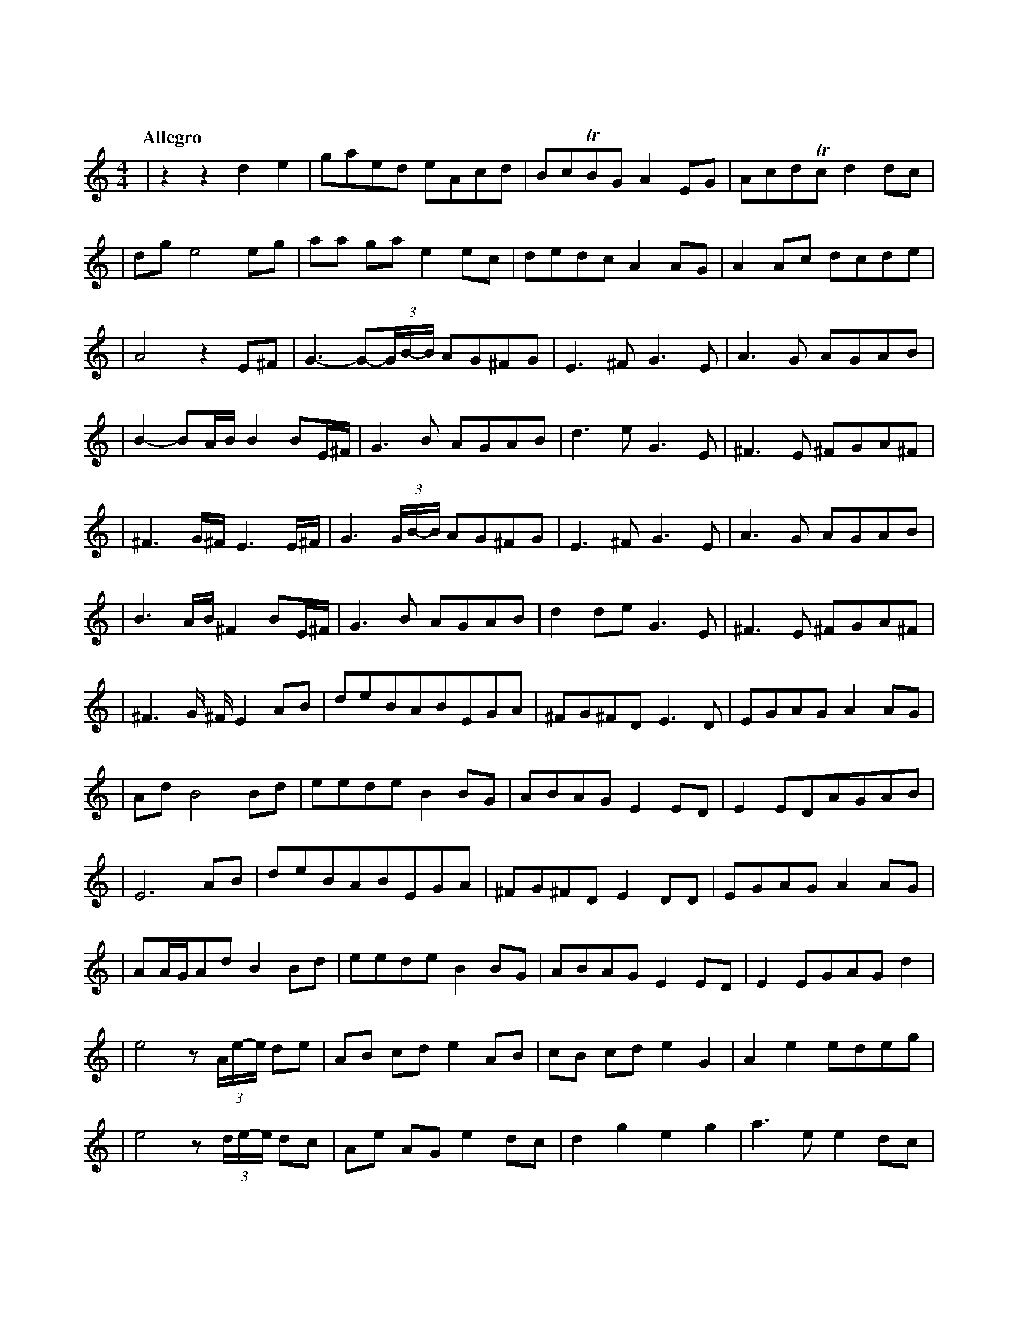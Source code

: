 %abc-2.1
X:1
T:東方萃夢想
Q:"Allegro"
M:4/4
L:1/4
K:C
V:1
|zz                d              e   |g/a/e/d/          e/A/c/d/ |B/c/TB/G/  A E/G/  |A/c/d/Tc/ d     d/c/|
|d/g/ e2                          e/g/|a/a/ g/a/         e    e/c/|d/e/d/c/   A A/G/  |A A/c/    d/c/d/e/  |
|A2z               E/^F/              |G->G-(3G//B//-B// A/G/^F/G/|E>^F       G>E     |A>G       A/G/A/B/  |
|B-B/A//B//        B B/E//^F//        |G>B               A/G/A/B/ |d>e        G>E     |^F>E      ^F/G/A/^F/|
|^F>G/^F//         E>E/^F//           |G>(3G/B//-B//     A/G/^F/G/|E>^F       G>E     |A>G       A/G/A/B/  |
|B>A/B//           ^F        B/E//^F//|G>B               A/G/A/B/ |d d/e/     G>E     |^F>E      ^F/G/A/^F/|
|^F>G/ ^F//        E              A/B/|d/e/B/A/B/E/G/A/           |^F/G/^F/D/ E>D     |E/G/A/G/A       A/G/|
|A/d/              B2             B/d/|e/e/d/e/          B    B/G/|A/B/A/G/   E E/D/  |E E/D/A/G/A/B/      |
|E3                               A/B/|d/e/B/A/B/E/G/A/           |^F/G/^F/D/ E D/D/  |E/G/A/G/A       A/G/|
|A/A//G//A/d/      B              B/d/|e/e/d/e/          B    B/G/|A/B/A/G/   E E/D/  |E E/G/A/G/      d   |
|e2                z/(3A//e//-e// d/e/|A/B/ c/d/         e    A/B/|c/B/ c/d/  e G     |A e       e/d/e/g/  |
|e2                z/(3d//e//-e// d/c/|A/e/ A/G/         e    d/c/|d g        e g     |a>e       e     d/c/|
|d d               e              E/G/|A/G/A/e/          A    A/e/|A/G/A/e/   A A/G/  |A/e/ A    A     G/A/|
|E3                               A/G/|A/e/A/G/          A    A/G/|A/e/g      e e/g/  |a2        (3edc     |
|d d2                             d   |e2                z    z   |zz         D/E/G/A/|A c/d/    e     c/A/|
|G/E/c/d/          A              A/c/|d c/d/            e    g/a/|c'/b/Ta/g/ a g/e/  |d e/c/    d     c/d/|
|e/>A c//d//c/     A              A/G/|A A/c/d/c/             G   |A2         G/A/c/d/|d/d/c/d/  e     c/A/|
|G/E/c/d/          A              A/c/|d c/d/            e    g/a/|c'/b/Ta/g/ a g/e/  |d e/c/    d     c/d/|
|e/>A (3c//d//-d// A              A/G/|A A/c/d/c/             g   |a3                z|